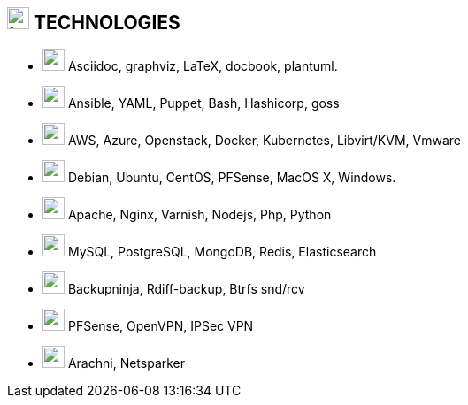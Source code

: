
== image:battery-full.svg[tech,25] TECHNOLOGIES

[no-bullet]
* image:pen.svg[user,25] Asciidoc, graphviz, LaTeX, docbook, plantuml.
* image:code.svg[user,25] Ansible, YAML, Puppet, Bash, Hashicorp, goss
* image:cloud.svg[user,25] AWS, Azure, Openstack, Docker, Kubernetes, Libvirt/KVM, Vmware
* image:linux.svg[user,25] Debian, Ubuntu, CentOS, PFSense, MacOS X, Windows.
* image:firefox.svg[user,25] Apache, Nginx, Varnish,  Nodejs, Php, Python
* image:database.svg[user,25] MySQL, PostgreSQL, MongoDB, Redis, Elasticsearch
* image:tape.svg[user,25] Backupninja, Rdiff-backup,  Btrfs snd/rcv
* image:network-wired.svg[user,25] PFSense, OpenVPN, IPSec VPN
* image:user-secret.svg[user,25] Arachni, Netsparker
